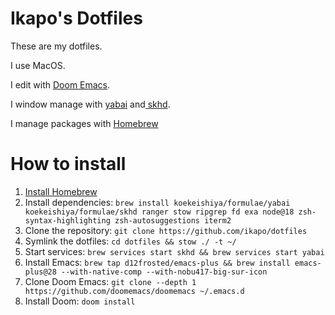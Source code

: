 * Ikapo's Dotfiles

These are my dotfiles.

I use MacOS.

I edit with [[https://github.com/doomemacs/doomemacs][Doom Emacs]].

I window manage with [[https://github.com/koekeishiya/yabai][yabai]] and[[https://github.com/koekeishiya/skhd][ skhd]].

I manage packages with [[https://brew.sh/][Homebrew]]

* How to install
1. [[https://brew.sh/][Install Homebrew]]
2. Install dependencies: ~brew install koekeishiya/formulae/yabai koekeishiya/formulae/skhd ranger stow ripgrep fd exa node@18 zsh-syntax-highlighting zsh-autosuggestions iterm2~
3. Clone the repository: ~git clone https://github.com/ikapo/dotfiles~
4. Symlink the dotfiles: ~cd dotfiles && stow ./ -t ~/~
5. Start services: ~brew services start skhd && brew services start yabai~
6. Install Emacs: ~brew tap d12frosted/emacs-plus && brew install emacs-plus@28 --with-native-comp --with-nobu417-big-sur-icon~
7. Clone Doom Emacs: ~git clone --depth 1 https://github.com/doomemacs/doomemacs ~/.emacs.d~
8. Install Doom: ~doom install~
